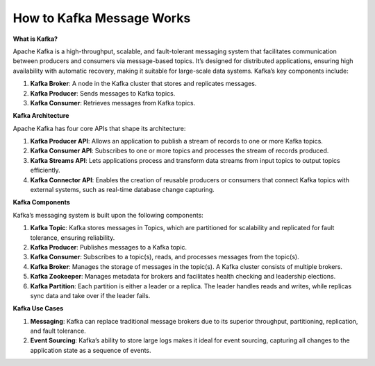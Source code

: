 How to Kafka Message Works
===================================

**What is Kafka?**

Apache Kafka is a high-throughput, scalable, and fault-tolerant messaging system that facilitates communication between producers and consumers via message-based topics. It’s designed for distributed applications, ensuring high availability with automatic recovery, making it suitable for large-scale data systems. Kafka’s key components include:

1. **Kafka Broker**: A node in the Kafka cluster that stores and replicates messages.
2. **Kafka Producer**: Sends messages to Kafka topics.
3. **Kafka Consumer**: Retrieves messages from Kafka topics.

**Kafka Architecture**

Apache Kafka has four core APIs that shape its architecture:

1. **Kafka Producer API**: Allows an application to publish a stream of records to one or more Kafka topics.
2. **Kafka Consumer API**: Subscribes to one or more topics and processes the stream of records produced.
3. **Kafka Streams API**: Lets applications process and transform data streams from input topics to output topics efficiently.
4. **Kafka Connector API**: Enables the creation of reusable producers or consumers that connect Kafka topics with external systems, such as real-time database change capturing.

**Kafka Components**

Kafka’s messaging system is built upon the following components:

1. **Kafka Topic**: Kafka stores messages in Topics, which are partitioned for scalability and replicated for fault tolerance, ensuring reliability.
2. **Kafka Producer**: Publishes messages to a Kafka topic.
3. **Kafka Consumer**: Subscribes to a topic(s), reads, and processes messages from the topic(s).
4. **Kafka Broker**: Manages the storage of messages in the topic(s). A Kafka cluster consists of multiple brokers.
5. **Kafka Zookeeper**: Manages metadata for brokers and facilitates health checking and leadership elections.
6. **Kafka Partition**: Each partition is either a leader or a replica. The leader handles reads and writes, while replicas sync data and take over if the leader fails.

**Kafka Use Cases**

1. **Messaging**: Kafka can replace traditional message brokers due to its superior throughput, partitioning, replication, and fault tolerance.
2. **Event Sourcing**: Kafka’s ability to store large logs makes it ideal for event sourcing, capturing all changes to the application state as a sequence of events.
